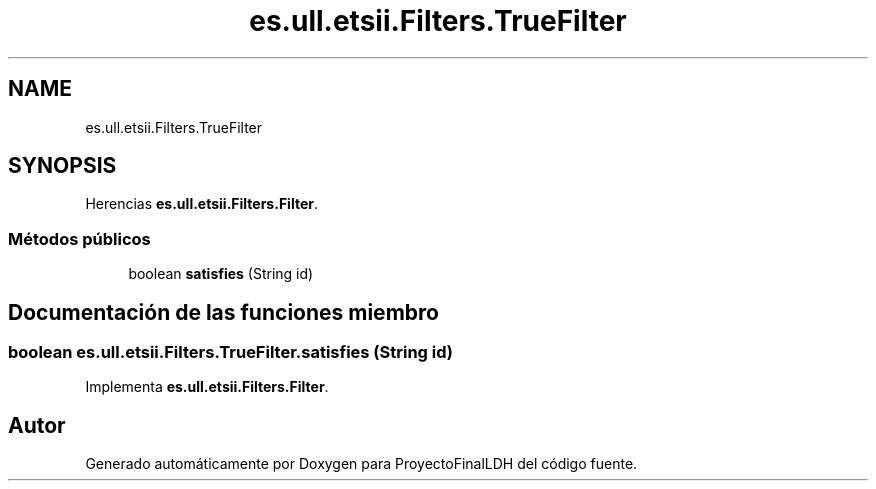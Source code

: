 .TH "es.ull.etsii.Filters.TrueFilter" 3 "Miércoles, 4 de Enero de 2023" "Version 1.0" "ProyectoFinalLDH" \" -*- nroff -*-
.ad l
.nh
.SH NAME
es.ull.etsii.Filters.TrueFilter
.SH SYNOPSIS
.br
.PP
.PP
Herencias \fBes\&.ull\&.etsii\&.Filters\&.Filter\fP\&.
.SS "Métodos públicos"

.in +1c
.ti -1c
.RI "boolean \fBsatisfies\fP (String id)"
.br
.in -1c
.SH "Documentación de las funciones miembro"
.PP 
.SS "boolean es\&.ull\&.etsii\&.Filters\&.TrueFilter\&.satisfies (String id)"

.PP
Implementa \fBes\&.ull\&.etsii\&.Filters\&.Filter\fP\&.

.SH "Autor"
.PP 
Generado automáticamente por Doxygen para ProyectoFinalLDH del código fuente\&.
